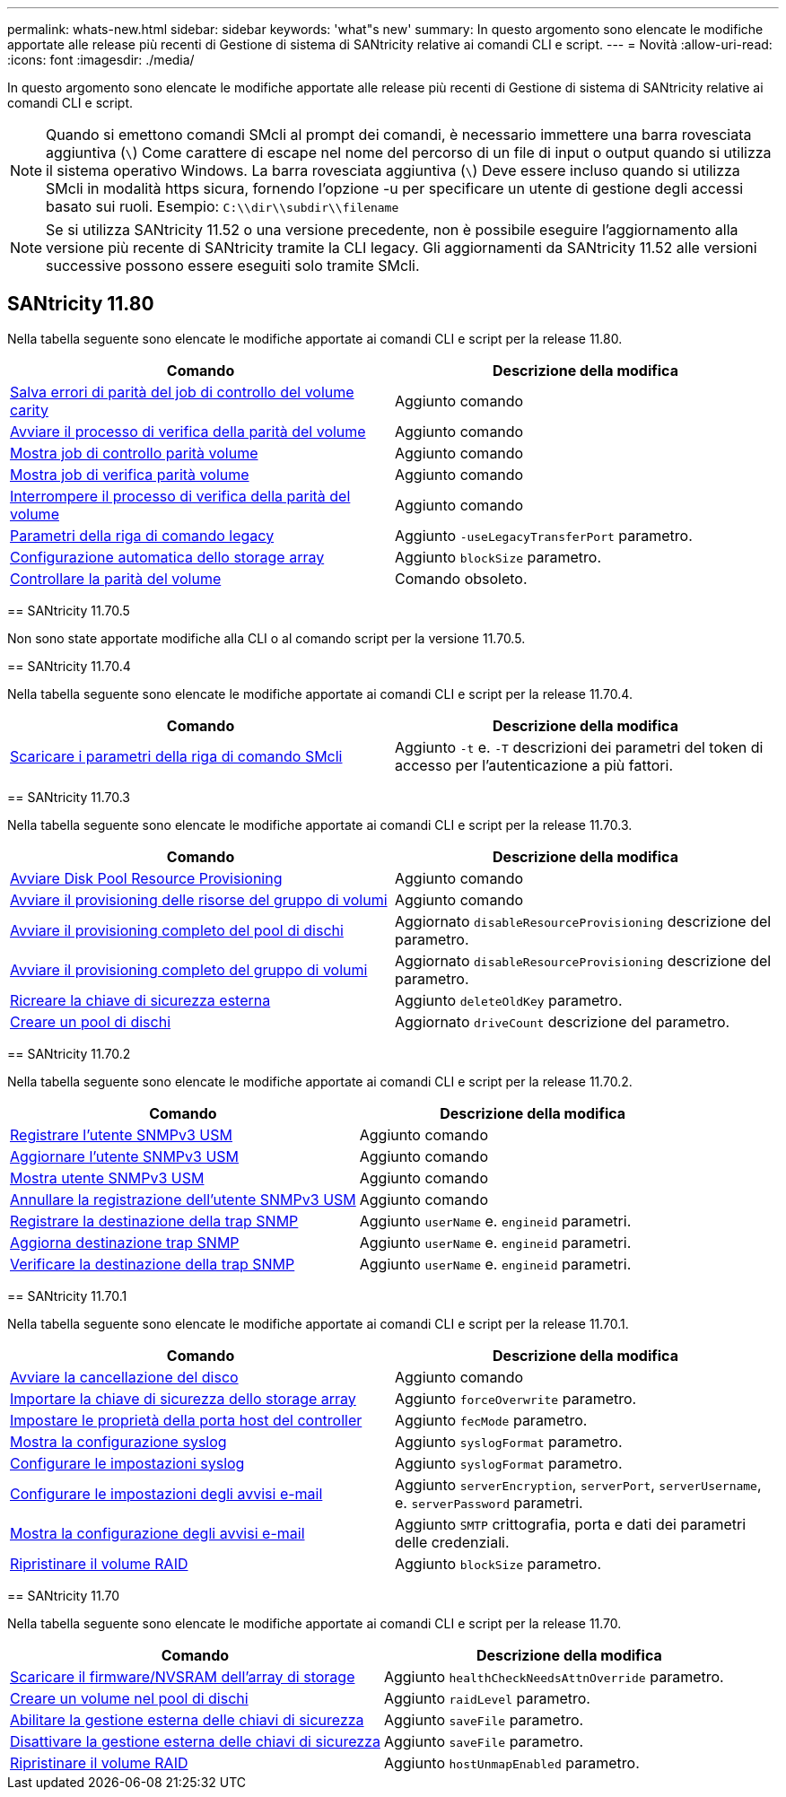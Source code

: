 ---
permalink: whats-new.html 
sidebar: sidebar 
keywords: 'what"s new' 
summary: In questo argomento sono elencate le modifiche apportate alle release più recenti di Gestione di sistema di SANtricity relative ai comandi CLI e script. 
---
= Novità
:allow-uri-read: 
:icons: font
:imagesdir: ./media/


[role="lead"]
In questo argomento sono elencate le modifiche apportate alle release più recenti di Gestione di sistema di SANtricity relative ai comandi CLI e script.

[NOTE]
====
Quando si emettono comandi SMcli al prompt dei comandi, è necessario immettere una barra rovesciata aggiuntiva (`\`) Come carattere di escape nel nome del percorso di un file di input o output quando si utilizza il sistema operativo Windows. La barra rovesciata aggiuntiva (`\`) Deve essere incluso quando si utilizza SMcli in modalità https sicura, fornendo l'opzione -u per specificare un utente di gestione degli accessi basato sui ruoli. Esempio: `C:\\dir\\subdir\\filename`

====
[NOTE]
====
Se si utilizza SANtricity 11.52 o una versione precedente, non è possibile eseguire l'aggiornamento alla versione più recente di SANtricity tramite la CLI legacy. Gli aggiornamenti da SANtricity 11.52 alle versioni successive possono essere eseguiti solo tramite SMcli.

====


== SANtricity 11.80

Nella tabella seguente sono elencate le modifiche apportate ai comandi CLI e script per la release 11.80.

[cols="2*"]
|===
| Comando | Descrizione della modifica 


 a| 
xref:./commands-a-z/save-check-vol-parity-job-errors.adoc[Salva errori di parità del job di controllo del volume carity]
 a| 
Aggiunto comando



 a| 
xref:./commands-a-z/start-check-vol-parity-job.adoc[Avviare il processo di verifica della parità del volume]
 a| 
Aggiunto comando



 a| 
xref:./commands-a-z/show-check-vol-parity-jobs.adoc[Mostra job di controllo parità volume]
 a| 
Aggiunto comando



 a| 
xref:./commands-a-z/show-check-vol-parity-job.adoc[Mostra job di verifica parità volume]
 a| 
Aggiunto comando



 a| 
xref:./commands-a-z/stop-check-vol-parity-job.adoc[Interrompere il processo di verifica della parità del volume]
 a| 
Aggiunto comando



 a| 
xref:./get-started/command-line-parameters.adoc[Parametri della riga di comando legacy]
 a| 
Aggiunto `-useLegacyTransferPort` parametro.



 a| 
xref:./commands-a-z/autoconfigure-storagearray.adoc[Configurazione automatica dello storage array]
 a| 
Aggiunto `blockSize` parametro.



 a| 
xref:./commands-a-z/check-volume-parity.adoc[Controllare la parità del volume]
 a| 
Comando obsoleto.

|===
[]
====
== SANtricity 11.70.5

Non sono state apportate modifiche alla CLI o al comando script per la versione 11.70.5.

== SANtricity 11.70.4

Nella tabella seguente sono elencate le modifiche apportate ai comandi CLI e script per la release 11.70.4.

[cols="2*"]
|===
| Comando | Descrizione della modifica 


 a| 
xref:./get-started/downloadable-smcli-parameters.adoc[Scaricare i parametri della riga di comando SMcli]
 a| 
Aggiunto `-t` e. `-T` descrizioni dei parametri del token di accesso per l'autenticazione a più fattori.

|===
== SANtricity 11.70.3

Nella tabella seguente sono elencate le modifiche apportate ai comandi CLI e script per la release 11.70.3.

[cols="2*"]
|===
| Comando | Descrizione della modifica 


 a| 
xref:./commands-a-z/start-diskpool-resourceprovisioning.adoc[Avviare Disk Pool Resource Provisioning]
 a| 
Aggiunto comando



 a| 
xref:./commands-a-z/start-volumegroup-resourceprovisioning.adoc[Avviare il provisioning delle risorse del gruppo di volumi]
 a| 
Aggiunto comando



 a| 
xref:./commands-a-z/start-diskpool-fullprovisioning.adoc[Avviare il provisioning completo del pool di dischi]
 a| 
Aggiornato `disableResourceProvisioning` descrizione del parametro.



 a| 
xref:./commands-a-z/start-volumegroup-fullprovisioning.adoc[Avviare il provisioning completo del gruppo di volumi]
 a| 
Aggiornato `disableResourceProvisioning` descrizione del parametro.



 a| 
xref:./commands-a-z/recreate-storagearray-securitykey.html[Ricreare la chiave di sicurezza esterna]
 a| 
Aggiunto `deleteOldKey` parametro.



 a| 
xref:./commands-a-z/create-diskpool.html[Creare un pool di dischi]
 a| 
Aggiornato `driveCount` descrizione del parametro.

|===
== SANtricity 11.70.2

Nella tabella seguente sono elencate le modifiche apportate ai comandi CLI e script per la release 11.70.2.

[cols="2*"]
|===
| Comando | Descrizione della modifica 


 a| 
xref:./commands-a-z/create-snmpuser-username.adoc[Registrare l'utente SNMPv3 USM]
 a| 
Aggiunto comando



 a| 
xref:./commands-a-z/set-snmpuser-username.adoc[Aggiornare l'utente SNMPv3 USM]
 a| 
Aggiunto comando



 a| 
xref:./commands-a-z/show-allsnmpusers.adoc[Mostra utente SNMPv3 USM]
 a| 
Aggiunto comando



 a| 
xref:./commands-a-z/delete-snmpuser-username.adoc[Annullare la registrazione dell'utente SNMPv3 USM]
 a| 
Aggiunto comando



 a| 
xref:./commands-a-z/create-snmptrapdestination.adoc[Registrare la destinazione della trap SNMP]
 a| 
Aggiunto `userName` e. `engineid` parametri.



 a| 
xref:./commands-a-z/set-snmptrapdestination-trapreceiverip.adoc[Aggiorna destinazione trap SNMP]
 a| 
Aggiunto `userName` e. `engineid` parametri.



 a| 
xref:./commands-a-z/start-snmptrapdestination.adoc[Verificare la destinazione della trap SNMP]
 a| 
Aggiunto `userName` e. `engineid` parametri.

|===
== SANtricity 11.70.1

Nella tabella seguente sono elencate le modifiche apportate ai comandi CLI e script per la release 11.70.1.

[cols="2*"]
|===
| Comando | Descrizione della modifica 


 a| 
xref:./commands-a-z/start-drive-erase.adoc[Avviare la cancellazione del disco]
 a| 
Aggiunto comando



 a| 
xref:./commands-a-z/import-storagearray-securitykey-file.adoc[Importare la chiave di sicurezza dello storage array]
 a| 
Aggiunto `forceOverwrite` parametro.



 a| 
xref:./commands-a-z/set-controller-hostport.adoc[Impostare le proprietà della porta host del controller]
 a| 
Aggiunto `fecMode` parametro.



 a| 
xref:./commands-a-z/show-syslog-summary.adoc[Mostra la configurazione syslog]
 a| 
Aggiunto `syslogFormat` parametro.



 a| 
xref:./commands-a-z/set-syslog.adoc[Configurare le impostazioni syslog]
 a| 
Aggiunto `syslogFormat` parametro.



 a| 
xref:./commands-a-z/set-emailalert.adoc[Configurare le impostazioni degli avvisi e-mail]
 a| 
Aggiunto `serverEncryption`, `serverPort`, `serverUsername`, e. `serverPassword` parametri.



 a| 
xref:./commands-a-z/show-emailalert-summary.adoc[Mostra la configurazione degli avvisi e-mail]
 a| 
Aggiunto `SMTP` crittografia, porta e dati dei parametri delle credenziali.



 a| 
xref:./commands-a-z/recover-volume.adoc[Ripristinare il volume RAID]
 a| 
Aggiunto `blockSize` parametro.

|===
== SANtricity 11.70

Nella tabella seguente sono elencate le modifiche apportate ai comandi CLI e script per la release 11.70.

[cols="2*"]
|===
| Comando | Descrizione della modifica 


 a| 
xref:./commands-a-z/download-storagearray-firmware.adoc[Scaricare il firmware/NVSRAM dell'array di storage]
 a| 
Aggiunto `healthCheckNeedsAttnOverride` parametro.



 a| 
xref:./commands-a-z/create-volume-diskpool.adoc[Creare un volume nel pool di dischi]
 a| 
Aggiunto `raidLevel` parametro.



 a| 
xref:./commands-a-z/enable-storagearray-externalkeymanagement-file.adoc[Abilitare la gestione esterna delle chiavi di sicurezza]
 a| 
Aggiunto `saveFile` parametro.



 a| 
xref:./commands-a-z/disable-storagearray-externalkeymanagement-file.adoc[Disattivare la gestione esterna delle chiavi di sicurezza]
 a| 
Aggiunto `saveFile` parametro.



 a| 
xref:./commands-a-z/recover-volume.adoc[Ripristinare il volume RAID]
 a| 
Aggiunto `hostUnmapEnabled` parametro.

|===
====